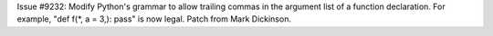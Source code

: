 Issue #9232: Modify Python's grammar to allow trailing commas in the
argument list of a function declaration.  For example, "def f(\*, a =
3,): pass" is now legal. Patch from Mark Dickinson.